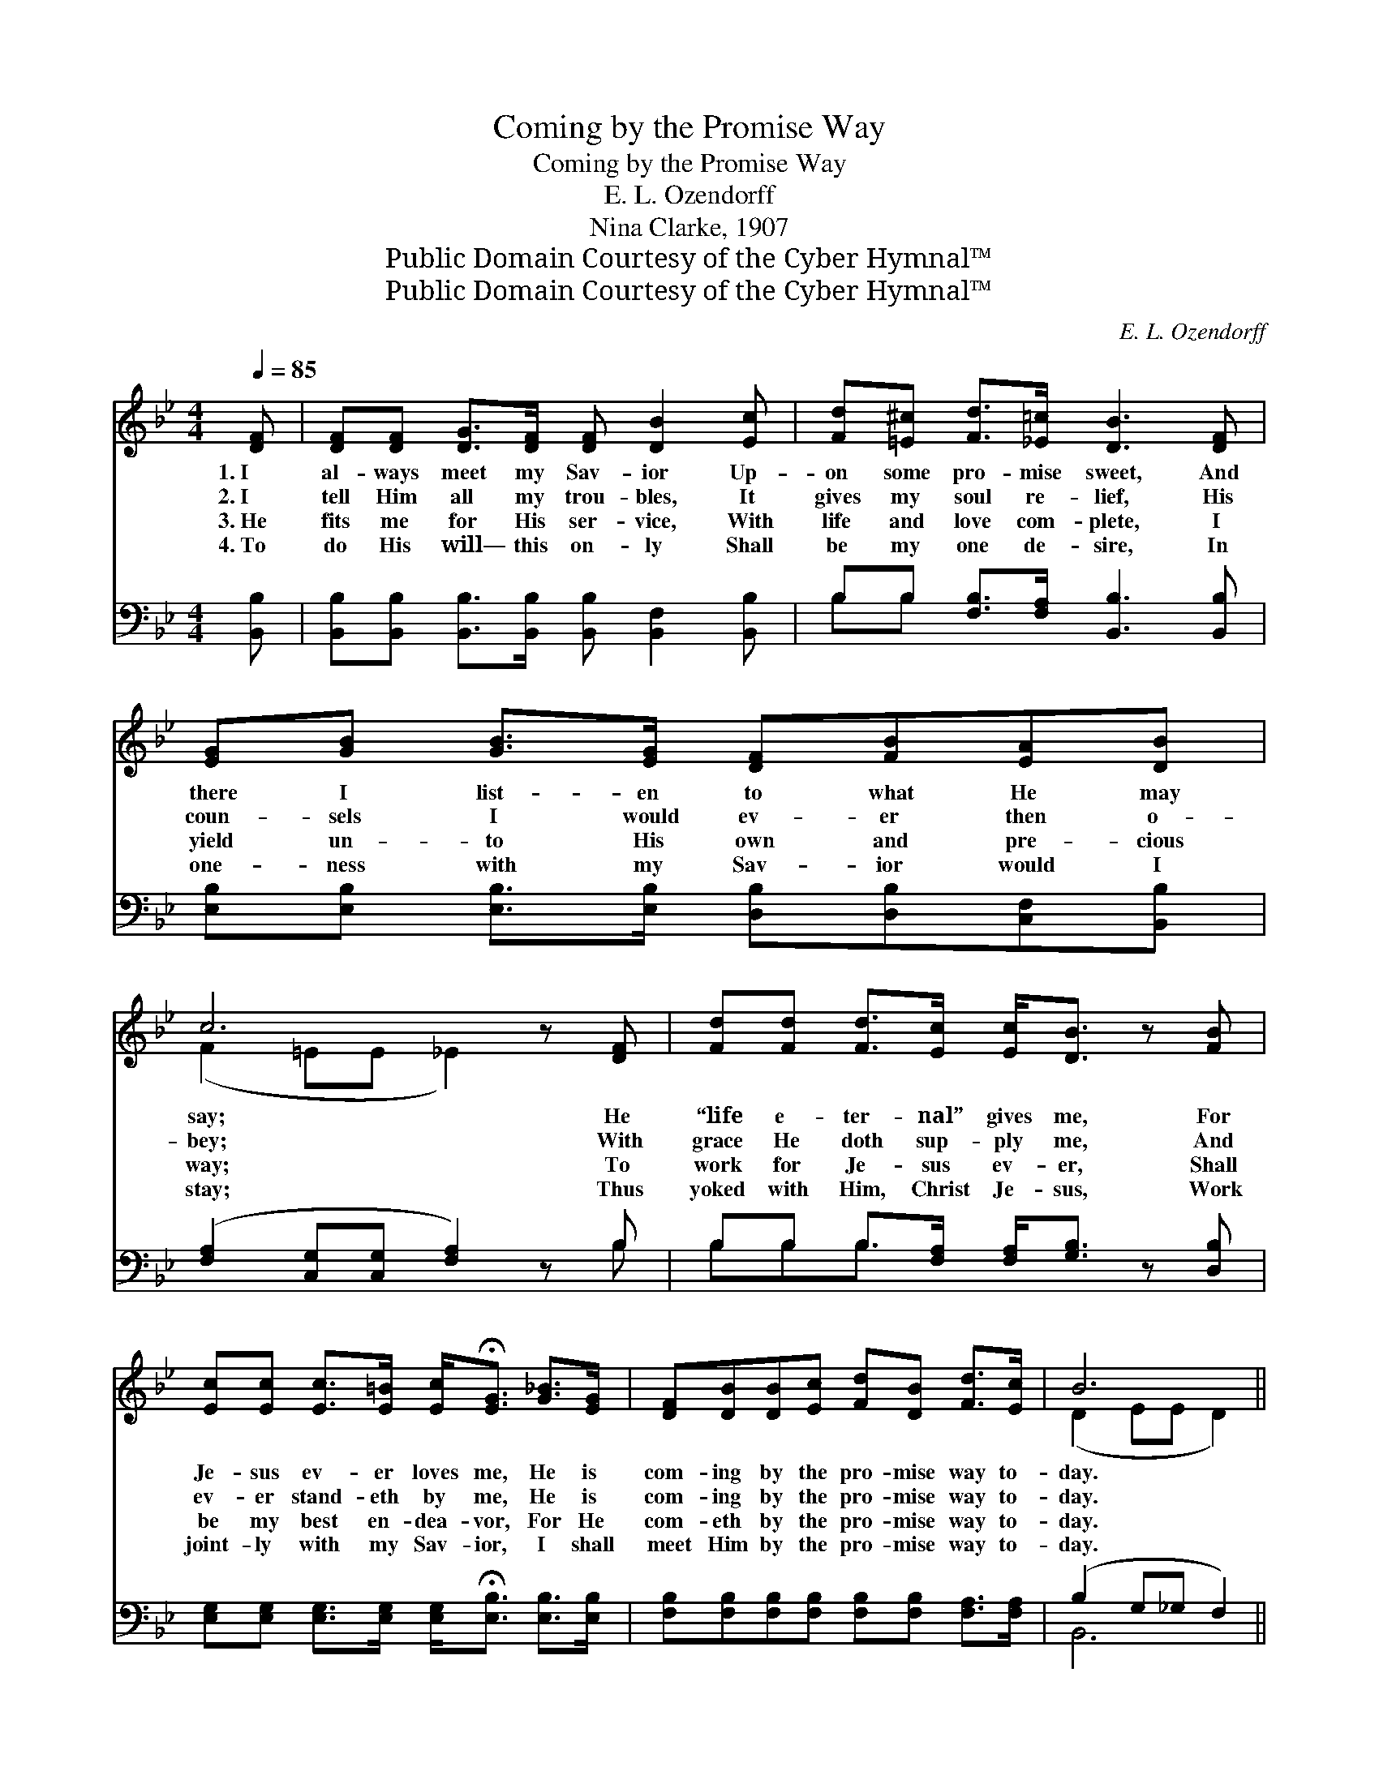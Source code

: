 X:1
T:Coming by the Promise Way
T:Coming by the Promise Way
T:E. L. Ozendorff
T:Nina Clarke, 1907
T:Public Domain Courtesy of the Cyber Hymnal™
T:Public Domain Courtesy of the Cyber Hymnal™
C:E. L. Ozendorff
Z:Public Domain
Z:Courtesy of the Cyber Hymnal™
%%score ( 1 2 ) ( 3 4 )
L:1/8
Q:1/4=85
M:4/4
K:Bb
V:1 treble 
V:2 treble 
V:3 bass 
V:4 bass 
V:1
 [DF] | [DF][DF] [DG]>[DF] [DF] [DB]2 [Ec] | [Fd][=E^c] [Fd]>[_E=c] [DB]3 [DF] | %3
w: 1.~I|al- ways meet my Sav- ior Up-|on some pro- mise sweet, And|
w: 2.~I|tell Him all my trou- bles, It|gives my soul re- lief, His|
w: 3.~He|fits me for His ser- vice, With|life and love com- plete, I|
w: 4.~To|do His will— this on- ly Shall|be my one de- sire, In|
 [EG][GB] [GB]>[EG] [DF][FB][EA][DB] | c6 z [DF] | [Fd][Fd] [Fd]>[Ec] [Ec]<[DB] z [FB] | %6
w: there I list- en to what He may|say; He|“life e- ter- nal” gives me, For|
w: coun- sels I would ev- er then o-|bey; With|grace He doth sup- ply me, And|
w: yield un- to His own and pre- cious|way; To|work for Je- sus ev- er, Shall|
w: one- ness with my Sav- ior would I|stay; Thus|yoked with Him, Christ Je- sus, Work|
 [Ec][Ec] [Ec]>[E=B] [Ec]<!fermata![EG] [G_B]>[EG] | [DF][DB][DB][Ec] [Fd][DB] [Fd]>[Ec] | B6 || %9
w: Je- sus ev- er loves me, He is|com- ing by the pro- mise way to-|day.|
w: ev- er stand- eth by me, He is|com- ing by the pro- mise way to-|day.|
w: be my best en- dea- vor, For He|com- eth by the pro- mise way to-|day.|
w: joint- ly with my Sav- ior, I shall|meet Him by the pro- mise way to-|day.|
"^Refrain" !fermata![Fd]>[Ec] | [DB][DB] [DB]>[DB] [Ec][EB] [EG]2 | %11
w: ||
w: He is|com- ing by the pro- mise way,|
w: ||
w: ||
 [GB][GB] [GB]>[EG] [DF][DB] [DB]2 | [Fd][Fd] [Fd]>[Ec] [DB][DB][EA][DB] | c6 z [DF] | %14
w: |||
w: Com- ing by the pro- mise way,|Com- ing by the pro- mise way to-|day; My|
w: |||
w: |||
 [Fd][Fd] [Fd]>[Ec] [Ec] [DB]2 [FB] | [Ec][Ec] [Ec]>[E=B] [Ec]<!fermata![EG] [G_B]>[EG] | %16
w: ||
w: heart goes out to meet Him, With|joy and glad- ness greet Him, He is|
w: ||
w: ||
 [DF][DB][DB][Ec] [Fd][DB] [Fd]>[Ec] | B6 z |] %18
w: ||
w: com- ing by the pro- mise way to-|day.|
w: ||
w: ||
V:2
 x | x8 | x8 | x8 | (F2 =EE _E2) x2 | x8 | x8 | x8 | (D2 EE D2) || x2 | x8 | x8 | x8 | %13
 (F2 =EE _E2) x2 | x8 | x8 | x8 | (DDEE D2) x |] %18
V:3
 [B,,B,] | [B,,B,][B,,B,] [B,,B,]>[B,,B,] [B,,B,] [B,,F,]2 [B,,B,] | %2
 B,B, [F,B,]>[F,A,] [B,,B,]3 [B,,B,] | [E,B,][E,B,] [E,B,]>[E,B,] [D,B,][D,B,][C,F,][B,,B,] | %4
 ([F,A,]2 [C,G,][C,G,] [F,A,]2) z B, | B,B, B,>[F,A,] [F,A,]<[G,B,] z [D,B,] | %6
 [E,G,][E,G,] [E,G,]>[E,G,] [E,G,]<!fermata![E,B,] [E,B,]>[E,B,] | %7
 [F,B,][F,B,][F,B,][F,B,] [F,B,][F,B,] [F,A,]>[F,A,] | (B,2 G,_G, F,2) || %9
 !fermata![B,,B,]>[B,,B,] | [B,,B,][B,,B,] [B,,F,]>[B,,F,] [E,G,][E,G,] [E,B,]2 | %11
 [E,E][E,E] [E,E]>[E,B,] [B,,B,][B,,B,] [B,,B,]2 | B,B, B,>[F,A,] [G,B,][G,B,][F,C]B, | %13
 ([F,A,]2 [C,G,][C,G,] [F,A,]2) z B, | B,B, B,>[F,A,] [F,A,] [G,B,]2 [D,B,] | %15
 [E,G,][E,G,] [E,G,]>[E,G,] [E,G,]<!fermata![E,B,] [E,E]>[E,B,] | %16
 [F,B,][F,B,][F,B,][F,B,] [F,B,][F,B,] [F,A,]>[F,A,] | (B,B,G,_G, F,2) z |] %18
V:4
 x | x8 | B,B, x6 | x8 | x7 B, | B,B,B,3/2 x9/2 | x8 | x8 | B,,6 || x2 | x8 | x8 | %12
 B,B,B,3/2 x2 B, x3/2 | x7 B, | B,B,B,3/2 x9/2 | x8 | x8 | B,,6 x |] %18


